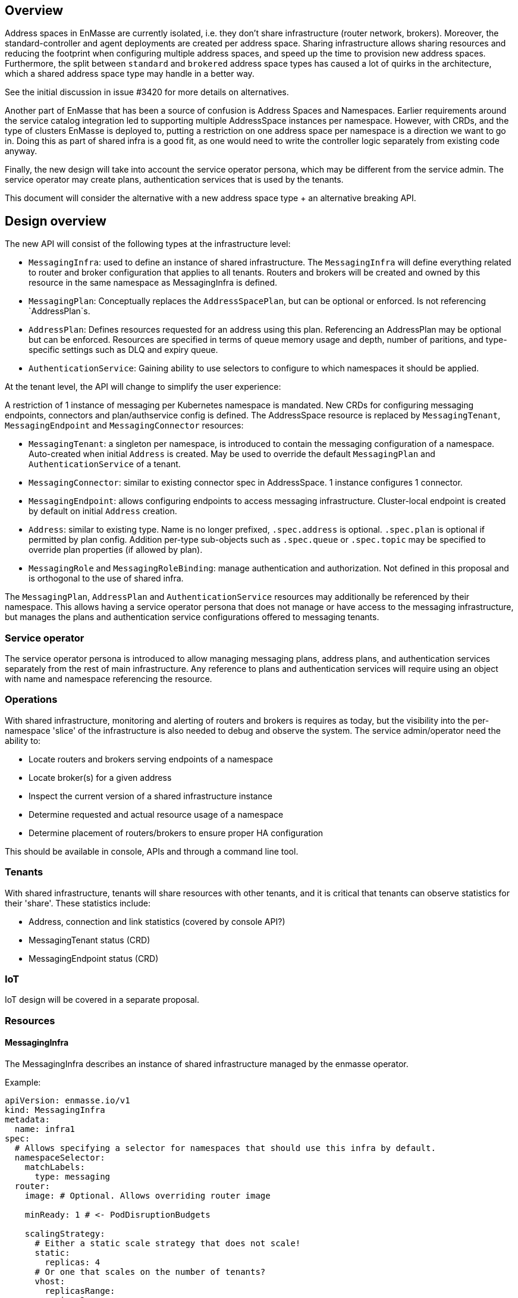 == Overview

Address spaces in EnMasse are currently isolated, i.e. they don't share infrastructure (router network, brokers). Moreover, the standard-controller and agent deployments are created per address space. Sharing infrastructure allows sharing resources and reducing the footprint when configuring multiple address spaces, and speed up the time to provision new address spaces. Furthermore, the split between `standard` and `brokered` address space types has caused a lot of quirks in the architecture, which a shared address space type may handle in a better way.

See the initial discussion in issue #3420 for more details on alternatives.

Another part of EnMasse that has been a source of confusion is Address Spaces and Namespaces. Earlier requirements around the service catalog integration led to supporting multiple AddressSpace instances per namespace. However, with CRDs, and the type of clusters EnMasse is deployed to, putting a restriction on one address space per namespace is a direction we want to go in. Doing this as part of shared infra is a good fit, as one would need to write the controller logic separately from existing code anyway.

Finally, the new design will take into account the service operator persona, which may be different from the service admin. The service operator may create plans, authentication services that is used by the tenants.

This document will consider the alternative with a new address space type + an alternative breaking API.

== Design overview

The new API will consist of the following types at the infrastructure level:

* `MessagingInfra`: used to define an instance of shared infrastructure. The `MessagingInfra` will define everything related to router and broker configuration that applies to all tenants. Routers and brokers will be created and owned by this resource in the same namespace as MessagingInfra is defined.

* `MessagingPlan`: Conceptually replaces the `AddressSpacePlan`, but can be optional or enforced. Is not referencing `AddressPlan`s.

* `AddressPlan`: Defines resources requested for an address using this plan. Referencing an AddressPlan may be optional but can be enforced. Resources are specified in terms of queue memory usage and depth, number of paritions, and type-specific settings such as DLQ and expiry queue.

* `AuthenticationService`: Gaining ability to use selectors to configure to which namespaces it should be applied.


At the tenant level, the API will change to simplify the user experience:

A restriction of 1 instance of messaging per Kubernetes namespace is mandated. New CRDs for configuring messaging endpoints, connectors and plan/authservice config is defined. The AddressSpace resource is replaced by `MessagingTenant`, `MessagingEndpoint` and `MessagingConnector` resources:

* `MessagingTenant`: a singleton per namespace, is introduced to contain the messaging configuration of a namespace. Auto-created when initial `Address` is created. May be used to override the default `MessagingPlan` and `AuthenticationService` of a tenant.

* `MessagingConnector`: similar to existing connector spec in AddressSpace. 1 instance configures 1 connector.

* `MessagingEndpoint`: allows configuring endpoints to access messaging infrastructure. Cluster-local endpoint is created by default on initial `Address` creation.

* `Address`: similar to existing type. Name is no longer prefixed, `.spec.address` is optional. `.spec.plan` is optional if permitted by plan config. Addition per-type sub-objects such as `.spec.queue` or `.spec.topic` may be specified to override plan properties (if allowed by plan).

* `MessagingRole` and `MessagingRoleBinding`: manage authentication and authorization. Not defined in this proposal and is orthogonal to the use of shared infra.


The `MessagingPlan`, `AddressPlan` and `AuthenticationService` resources may additionally be referenced by their namespace. This allows having a service operator persona that does not manage or have access to the messaging infrastructure, but manages the plans and authentication service configurations offered to messaging tenants.

=== Service operator

The service operator persona is introduced to allow managing messaging plans, address plans, and authentication services separately from the rest of main infrastructure. Any reference to plans and authentication services will require using an object with name and namespace referencing the resource.

=== Operations

With shared infrastructure, monitoring and alerting of routers and brokers is requires as today, but the visibility into the per-namespace 'slice' of the infrastructure is also needed to debug and observe the system. The service admin/operator need the ability to:

* Locate routers and brokers serving endpoints of a namespace
* Locate broker(s) for a given address
* Inspect the current version of a shared infrastructure instance
* Determine requested and actual resource usage of a namespace
* Determine placement of routers/brokers to ensure proper HA configuration

This should be available in console, APIs and through a command line tool.

=== Tenants

With shared infrastructure, tenants will share resources with other tenants, and it is critical that tenants can observe statistics for their 'share'. These statistics include:

* Address, connection and link statistics (covered by console API?)
* MessagingTenant status (CRD)
* MessagingEndpoint status (CRD)

=== IoT

IoT design will be covered in a separate proposal.

=== Resources

==== MessagingInfra

The MessagingInfra describes an instance of shared infrastructure managed by the enmasse operator.

Example:

```
apiVersion: enmasse.io/v1
kind: MessagingInfra
metadata:
  name: infra1
spec:
  # Allows specifying a selector for namespaces that should use this infra by default.
  namespaceSelector:
    matchLabels:
      type: messaging
  router:
    image: # Optional. Allows overriding router image

    minReady: 1 # <- PodDisruptionBudgets

    scalingStrategy:
      # Either a static scale strategy that does not scale!
      static:
        replicas: 4 
      # Or one that scales on the number of tenants?
      vhost:
        replicasRange:
          min: 2
          max: 4
        # Create another router when we exceed this many vhosts
        tenantsPerRouter: 100
      # Or one that scales by the number of connections?
      connection:
        replicasRange:
          min: 2
          max: 4
         # Create another when we have more than 100 connections per router
        connectionsPerRouter: 100
    podTemplate: # Same as in standard infra config today. Based on Kubernetes spec
      spec:
        affinity: # Allow explicitly setting affinity rules to enforce specific nodes
        tolerations: # Allow enforcing which nodes to run on
        resources: # Memory and CPU settings
        priorityClassName: # Pod priority settings

    ... # Other router settings - same as in StandardInfraConfig, except vhost policies (which are derived per address space plan)

  broker:
    image: # Optional. Allows overriding broker image

    # Determines how we scale brokers
    scalingStrategy:
      # Either fixed number of brokers
      static:
        poolSize: 3
      # Or one that scales by the number of queue usage
      addressUsage:
        # I.e. create another broker when we exceed this amount of memory used for addresses
        memoryUsagePerBroker: 100Mi 
        poolSizeRange:
          min: 0
          max: 5

    # For HA. Must be >= 1, defaults to 1. Larger values creates HA replicas that are spread using anti-affinity
    replicas: 1 

    addressFullPolicy: BLOCK
    storageClassName: # Storage class name to use for PVCs.
    podTemplate:
      metadata:
      spec:
        affinity:
        tolerations:
        resources:
        priorityClassName:
status:
  phase: Active
  conditions:
  - type: RoutersCreated
    status: True
  - type: Ready
    status: True
```

The brokers in a pool may be configured according to the address spaces they need to support.

==== MessagingPlan

The `MessagingPlan` defines limits that map to a particular namespaces' share of the infrastructure:

For instance, routers per vhost policies:

* connections
* links per connection

To broker settings:

* transactional capability
* queue memory usage

To operator limits:

* number of addresses

A split into requests and limits similar to Kubernetes resources is used to allow the operator to calculate the cost of applying plans vs. infrastructure capacity when creating the plan, as well as the cost of applying the plan.

The `MessagingPlan` schema may look like the following:

```
apiVersion: enmasse.io/v1
kind: MessagingPlan
metadata:
  name: small
spec:
  # Allows specifying a selector for namespaces that should be configured using this plan.
  namespaceSelector: 
    matchLabels:
      type: messaging
  capabilities:
    - transactions
  resources:
    requests:
      queueMemory: 10Mi # This mount is shared among addresses on a broker for a particular namespace
      addresses: 10 # Mainly for sizing operator
      connections: 1 # Router limits
    limits:
      queueMemory: 100Mi
      addresses: 100
      connections: 10
      linksPerConnection: 2
```

This is easier to understand and reason about than fractions used in `AddressSpacePlan`s. It is also easier to relate the impact of those limits to the shared infra, and allow the limits to be enforced. It would allow a shared infra to support messaging plans with different limits in place. 

For routers and brokers, the shared infra has some potential for auto-scaling. It would be the responsibility of the enmasse-operator to scale the infrastructure within the bounds set by the `MessagingInfra`, which could be based on cpu and memory usage, or the limits defined in the messaging plans.

For plans with the `transactions` capability, the operator will ensure that addresses for that namespace are always link-routed and put on the same broker (and HA replicas).

NOTE: If no `MessagingPlan` instances are defined, the system will still work. However, there will be no limits configured for particular vhosts.

==== MessagingTenant

The messaging tenant will create a singleton instance of `MessagingTenant` in a namespace to
configure messaging. The MessagingTenant is created by the EnMasse operator when the initial Address
is created. If the MessagingTenant already exists, the infra, plan and authentication services that
are specified will be used _only if_ those have selectors for that namespace.

```
kind: MessagingTenant
metadata:
  name: default # Singletons can be enforced using openapi validation!
spec:
  infra:
    name: shared
    namespace: custom
  plan:
    name: myplan
    namespace: custom
  authenticationService:
    name: myservice
    namespace: custom
```

==== MessagingEndpoint

A MessagingEndpoint configures access to the messaging infrastructure via different mechanisms. It
is also the place where tenants can explicitly configure certificates to be used, or configure how an endpoint should be exposed.

An endpoint can either be exposed internally (as a ClusterIP service), as a loadbalancer service
(LoadBalancer service) or as an OpenShift route. Multiple endpoints may be created per namespace.

All addresses in a namespace are exposed through all endpoints.

```
kind: MessagingEndpoint
metadata:
  name: myendpoint
  namespace: myapp
spec:
  certificate:
    selfsigned: {} # Default
    openshift: {}
    provided:
      secret:
        name: mycert # Get cert from secret
        namespace: myapp
  
  # Only one of 'internal', 'route' and 'loadbalancer' may be specified for each endpoint
  internal: # Expose as a ClusterIP service for applications on cluster
    ports:
    - name: amqp
    - name: amqps
    - name: amqpws
      port: 8080 # Port is optional
    - name: amqpwss
      port: 443

  route: # Expose as route
    host: example.com
    ports:
    - name: amqps
    - name: amqpwss

  loadbalancer:
    annotations: {}
    ports:
    - name: amqp

  exports:
  - name: myconfig # Same as before?
    kind: ConfigMap
status:
  ca: # CA of endpoint (if selfsigned)
  host: myendpoint-myapp.enmasse-infra.svc # Host is based on name and namespace of endpoint
  ports:
  - name: amqp
    port: 5672
```

==== AddressPlan

Address plans allow properties to indicate the desired guarantees of a queue. An example address plan would be:

```
apiVersion: enmasse.io/v1
kind: AddressPlan
metadata:
  name: small-queue
spec:
  namespaceSelector:
    matchLabels:
     type: messaging
  resources:
    requests:
      queueMemory: 3Mi
    limits:
      queueMemory: 4Mi

  allowOverrides: true # true means addresses are allowed to override plan settings

  queue: # Settings related to queue types
    partitions: # Specifying a min and max allow the operator to make a decisions to split queue across multiple brokers to fit it. Setting max >= 1 may cause message affects message ordering
      min: 1
      max: 2
    ttl: 60s
    # Create these addresses on the same broker (requirements same as for this address)
    expiryQueue: exp1
    deadLetterQueue: dlq1
```

For instance, the resources spec will be used when scheduling the queue to ensure it is placed on a broker that meets the memory requirements for the queue.

Other properties are specified for each type. I.e. queue properties are under .spec.queue, topic properties are under .spec.topic etc.

Addresses allow setting the same properties as the plan, if permitted by the allowOverrides setting in the plan.

A note on partitions: the new scheduler should take broker topology in the shared infra into account when placing queues so that they are not put in brokers in the same AZ (if multiple are configured)

```
apiVersion: enmasse.io/v1
kind: Address
metadata:
  name: addr1
spec:
  address: addr1 # Optional. Defaults to .metadata.name
  type: queue
  plan: small-queue # Optional. Defaults to no limits and can be placed on any broker
  queue: # Queue settings overriding plan settings
    ttl: 1200s
```

The set of properties for a given address will drive the placement of that queue.

This can be translated to limits that can be enforced in the broker, and that can be reasoned about from a sizing perspective. Properties specified on an `Address` may also be specified on an `AddressPlan`, and the plan may restrict if properties can be overridden or not.

==== MessagingConnector

For phase 2, but to configure connectors:

```
kind: MessagingConnector
matadata:
  name: connector
spec:
  # Same options as under address space .spec.connectors[]
status:
  # Same options as under address space .spec.connectors[]
```

==== Other considerations and removed components

The following components will not be part of shared infra:

* MQTT Gateway
* MQTT LWT
* Subserv
* Address-space-controller
* Agent
* Standard-controller
* Topic-forwarder (The implication is that partitioned/sharded topics will not be supported - at least initially)

=== Phase 1 (Milestone 0.32.0 ?)

The goal of phase 1 is to add support for shared infra and implement basic features similar to standard address space.

The `MessagingInfra` resource would be managed by the enmasse-operator, which will do a reconciliation of deployments, services etc. The router-operator should be used to deploy and manage the dispatch router to simplify the interface. Depending on the maturity of the broker-operator, it should be used to deploy the brokers.

The `MessagingTenant` resource will be managed by a controller in enmasse-operator. The controller will create vhost policies in the shared router infra for each namespace with a config, and apply restrictions as specified in the messaging plan.

The `Address` resource for `shared` infra will be managed by a controller in enmasse-operator. The controller will watch all addresses across all namespaces, and apply the needed address configuration to brokers and routers using AMQP management.

After the first phase, the following would be supported:

* Deploy shared infra using the `MessagingInfra` resource
* Creating messaging configs and messaging endpoints in a namespace
* Anycast, multicast, queue, non-sharded topics supported, subscription (no transactions etc. yet)
* Management using console

The following would NOT be supported:

* Broker HA
* Non-mesh router topologies
* Features not supported by router or broker operators
* Connectors and forwarders
* Broker-semantics for addresses
* Configure per-address space limits
* Configure per-address limits
* MQTT, Core, STOMP

==== Detailed design

The tasks of managing brokers and routers should be offloaded to standalone components as much as possible.

For router deployments, the builtin mesh-forming support of the router image will be used. All router configuration except basic static config is applied using AMQP management, as the router does not have a mechanism to distinguish between static and dynamic configuration.

For broker deployments, a standard upstream broker image will be used (once provided, in the meantime use existing image). All broker configuration defined in MessagingInfra is applied statically to the broker.xml and makes use of the auto-reload feature of the broker config.

Router - Broker connections are maintained by having the operator create and maintain the router -> broker connectors. The advantage is that we no longer rely on custom plugin code for connections, and that we get more flexibility in choosing topology of connections (i.e. multiple routers can connect to the same broker for better HA). 

Performance goals of a shared infra instance:

* Handle up to 100k addresses - possibly spread accross multiple namespaces
* Handle up to 1000 namespaces per infra instance (with 100 addresses each)

Important design considerations:

* Minimize management traffic with router and broker
* Add safeguards for getting out of bad states (with proper error reporting to be able to investigate bugs later)
* Shared infra/MessagingInfra instances should be able to operate independently in isolation

===== Configuration

The configuration can be broken down into different lifecycle 'levels':

* Infra - configuration that is applied at all routers and brokers (based on the MessagingInfra config)
* Namespace - configuration that is applied for each namespace (based on MessagingTenant, MessagingPlan, MessagingEndpoint and MessagingConnector)
* Address - configuration that is applied for each address (based on Address and AddressPlan)

For the routers, each level will involve the following configuration:

* Infra: Connectors to broker. Global router settings such as threads, internal certs. Pod template settings. Changes modify the router using AMQP management.
* Namespace: Vhost policies, endpoints, external connectors. Changes are applied using AMQP management to avoid router restart.
* Address: Address waypoints, autolinks, linkroutes. Changes are applied using AMQP management to avoid router restart

For the brokers:

* Infra: Global broker settings such as JVM size, global max size, storage size, global policies. Changes modify the generated broker.xml and requires a broker restart.
* Address level: queues and topics, per address limits. Configured using AMQP management to avoid broker restart.

The operator will maintain open connections to all routers and brokers. The connection will be periodically closed to enforce a resync so that configuration does not drift.

Once the connection is open, the operator will retrieve the applied configuration for that component and maintain an internal state representation of that components configuration. Whenever new messaging configs or addresses are created or updated, the internal state will be changed, and changes applied to the router and broker.

Should the configuration of routers and brokers drift (i.e. by manual intervention or bugs), the periodic resync will correct the configuration.

===== Status checks

Routers will be periodically queried (by independent goroutines) for:

* Autolink states
* Linkroute states
* Connection states
* Link states

The data will be stored in memory available to the messaging config and address controller loops as well.

===== Controllers

The following controllers and components must be implemented:

* Messaging-infra controller - Managing the shared infra
** State representation model - Used by other controllers to apply configuration to shared infra
* Messaging-tenant controller - Managing messaging configuration of namespaces
* Address controller - Managing addresses of namespaces
** Address scheduler - Used for placing queues on a set of brokers with different properties/capabilities
* Messaging-endpoint controller - Managing messaging endpoints of namespaces
* (Phase 2) Messaging-connector controller - Managing external connectors of namespaces

=== Plan behavior

Both for MessagingTenantPlan and AddressPlans - Only MessagingTenantPlan used in examples here.

1. No default plan defined by service admin - implicit default applied
1. Default plan defined by service admin - explicit default applied

==== No default plan defined by service admin - implicit default applied

```
apiVersion: enmasse.io/v1
kind: MessagingInfra
metadata:
  name: infra1
spec: {}
```

```
apiVersion: enmasse.io/v1
kind: MessagingTenant
metadata:
  name: default
  namespace: myspace
spec: {}
```

NOTE:

* If default changes from implicit default to `plan1`, change all tenants without anything set

==== Default plan defined by service admin - explicit default applied

```
apiVersion: enmasse.io/v1
kind: MessagingInfra
metadata:
  name: infra1
spec: {}
```

```
apiVersion: enmasse.io/v1
kind: MessagingTenantPlan
metadata:
  name: plan1
  namespace: enmasse-plans
spec:
   // ...
apiVersion: enmasse.io/v1
kind: MessagingTenantPlan
metadata:
  name: plan2
  namespace: enmasse-plans
  annotations:
    enmasse.io/default: "true"
spec:
   // ...
```

```
apiVersion: enmasse.io/v1
kind: MessagingTenant
metadata:
  name: default
  namespace: myspace
spec: {}
```

NOTE:
* If default changes from `plan2` to `plan1`, change all tenants without anything set
* If `plan2` is modified, changes are applied to all messaging tenants using defaults as long as `plan2` is default

==== Tasks

===== Task 1: Create new CRDs (small)

* Create the MessaginInfra, MessagingTenant, MessagingEndpoint CRD + OpenAPI.

==== Task 2: Implement messaging-infra controller in controller-manager (large)

The messaging-infra controller is responsible for managing router and broker deployments and ensure they have the configuration as requested in the config.

The controller should:

* Watch MessagingInfra CR
* Creates router statefulset to deploy routers based on infra config and using input from system metrics to adjust the number of replicas
* Creates broker statefulset to deploy brokers based on infra config and using input from system metrics to adjust the number of replicas
* Creates interal state representation for each router and broker in the CR status. This state should be shared with other controllers (details below)
* Expose metrics about connections and links which is used by the console, either through HTTP or AMQP

===== Internal state representation

A components state encapsulates the configuration state of a broker or router in memory. Whenever a router or broker is connected, a corresponding router/broker state object is initialized with configuration retrieved from querying the router/broker. If disconnected, the state object is initialized with current state, and desired state is applied.

The state object has methods to apply configuration (i.e. applyAddress, applyMessagingEndpoint, applyMessagingTenant etc.). These methods compare the actual configuration of the underlying component to the desired configuration (transformed into autolinks etc.). If the applied configuration is different to the internal state, the underlying component is updated using AMQP management.

In addition, each state object has a goroutine which periodically polls its underlying router/broker for all status information and caches it for use by controllers to update the status of their respective resources.

===== Certificate management

Communication between components in the shared infrastructure should be secured using TLS. The messaging-infra-controller needs to create a CA per messaging-infra instance, as well as handle certificate rotation for the internal certificates on expiry.

==== Task 3: Implement messaging-tenant controller in controller-manager (medium)

The messaging-tenant controller manages the MessagingTenant CR

* Watch MessagingTenant CRs
* Use label selectors of MessagingInfra to locate the infra for namespace
* Lookup infra state representation
* For each router:
** Apply vhost settings+limits, authentication service information
** Fetch latest known status and update CR status accordingly
* Expose metrics of connections and linke based on router status.
* Requeue for processing at configurable interval

==== Task 4: Implement address controller in controller-manager (medium)

* Watch Address CR
* if new address:
** Invoke queue scheduling to configure which brokers address should be placed on
* Find MessagingInfra where this is placed (unless it is 
* Lookup state objects for routers and brokers
* For each router:
** Apply autolinks, linkroutes and addresses
** Fetch latest known status and update address status
* For each broker:
** Apply autolinks, linkroutes and addresses
** Fetch latest known status and update address status
* (Optional phase 2): Expose address metrics based on status
* Requeue address for processing at configurable interval


==== Task 5: Implement queue/topic/subscription scheduling (medium)

The initial version of the queue scheduler should be similar to what we have in the standard address space. It should:

* Allow sharding queues across multiple brokers
* Place addresses on brokers that matches desired semantics
* (Optional phase 2): Take broker anti-affinity into consideration during placement
* (Optional phase 2): Take available broker memory for queue into account during placement

==== Task 6: Implement messaging-endpoint controller in controller-manager (medium)

* Watch MessagingEndpoint CR
* Find MessagingInfra where this is placed (based on referenced MessagingPlan)
* Lookup infra state representation
* Create corresponding service, route, loadbalancer service
* For each router:
** Apply endpoint configuration with certs
** Fetch latest known status and update CR status accordingly
* Expose metrics of endpoint
* Requeue for processing at configurable interval



=== Phase 2 (Milestone 0.33.0 ?)

The second phase will expand the supported features of the shared infra. The shared infra will gain support for deploying broker clusters and assign addresses requiring a broker cluster to them.

After the second phase, the following would be supported as well:

* Connectors and forwarders
* Configure per-address space limits
* Configure per-address limits
* Broker-semantics for addresses - allow 'transactional' address spaces
* Deprecate standard

The following would NOT be supported:
* MQTT, Core, STOMP

=== Phase 3 (Milestone 0.34.0 ?)

* The missing protocol support could be addressed in some way.
* Handle migration from `brokered` and `standard` to `shared`, potentially as part of the enmasse-operator
* Deprecate brokered

=== Phase 4 (Milestone 0.X.0 ?)

Phase 4 would mainly involve removing `brokered` and `standard`, once the oldest version supported in upgrades has deprecated brokered and standard.

* Remove brokered and standard address space types
* Removal of address space `type` field
* Removal of BrokeredInfraConfig and StandardInfraConfig CRDs

== Testing

A new class of tests for shared infra should be created. The address-space-specific tests should be able to reuse the infra to speed up testing. Some tests would still need to be written to test that one can run multiple shared infra instances.

A load-test is also essential to ensure that the operator can handle a large number of address spaces and addresses.

== Documentation

The shared address space will cause a lot of changes to the documentation, and it might be good to create a separate chapter for both service admin and messaging tenant related to shared infra specifically. 
